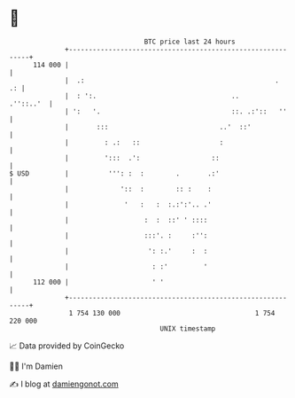 * 👋

#+begin_example
                                     BTC price last 24 hours                    
                 +------------------------------------------------------------+ 
         114 000 |                                                            | 
                 |  .:                                                .    .: | 
                 |  : ':.                                  ..       .''::..'  | 
                 | ':   '.                                 ::. .:'::   ''     | 
                 |       :::                            ..'  ::'              | 
                 |         : .:   ::                    :                     | 
                 |         ':::  .':                  ::                      | 
   $ USD         |          ''': :  :        .       .:'                      | 
                 |             '::  :        :: :    :                        | 
                 |              '   :   :  :.:':'.. .'                        | 
                 |                   :  :  ::' ' ::::                         | 
                 |                   :::'. :     :'':                         | 
                 |                    ': :.'     :  :                         | 
                 |                     : :'         '                         | 
         112 000 |                     ' '                                    | 
                 +------------------------------------------------------------+ 
                  1 754 130 000                                  1 754 220 000  
                                         UNIX timestamp                         
#+end_example
📈 Data provided by CoinGecko

🧑‍💻 I'm Damien

✍️ I blog at [[https://www.damiengonot.com][damiengonot.com]]
